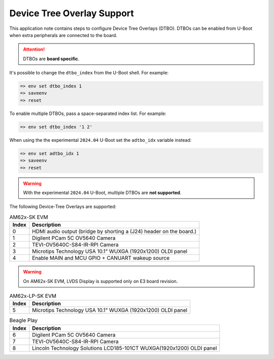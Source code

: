 .. _android-dtbo:

===========================
Device Tree Overlay Support
===========================

This application note contains steps to configure Device Tree Overlays (DTBO).
DTBOs can be enabled from U-Boot when extra peripherals are connected to the board.

.. attention::

   DTBOs are **board specific**.

It's possible to change the ``dtbo_index`` from the U-Boot shell.
For example:

.. code-block:: console

   => env set dtbo_index 1
   => saveenv
   => reset

To enable multiple DTBOs, pass a space-separated index list.
For example:

.. code-block:: console

   => env set dtbo_index '1 2'

When using the the experimental ``2024.04`` U-Boot set the ``adtbo_idx`` variable instead:

.. code-block::

   => env set adtbo_idx 1
   => saveenv
   => reset

.. warning::

   With the experimental ``2024.04`` U-Boot, multiple DTBOs are **not supported**.

The following Device-Tree Overlays are supported:

.. list-table:: AM62x-SK EVM
   :header-rows: 1

   * - Index
     - Description
   * - 0
     - HDMI audio output (bridge by shorting a (J24) header on the board.)
   * - 1
     - Digilent PCam 5C OV5640 Camera
   * - 2
     - TEVI-OV5640C-S84-IR-RPI Camera
   * - 3
     - Microtips Technology USA 10.1" WUXGA (1920x1200) OLDI panel
   * - 4
     - Enable MAIN and MCU GPIO + CANUART wakeup source

.. warning::
    On AM62x-SK EVM, LVDS Display is supported only on E3 board revision.

.. list-table:: AM62x-LP-SK EVM
   :header-rows: 1

   * - Index
     - Description
   * - 5
     - Microtips Technology USA 10.1"  WUXGA (1920x1200) OLDI panel


.. list-table:: Beagle Play
   :header-rows: 1

   * - Index
     - Description
   * - 6
     - Digilent PCam 5C OV5640 Camera
   * - 7
     - TEVI-OV5640C-S84-IR-RPI Camera
   * - 8
     - Lincoln Technology Solutions LCD185-101CT WUXGA(1920x1200) OLDI panel

